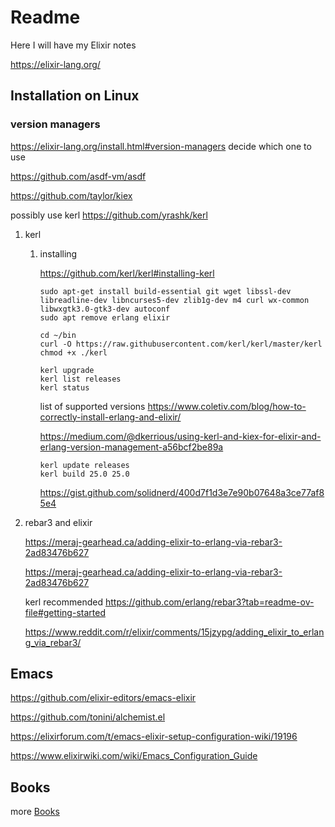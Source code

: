 * Readme

Here I will have my Elixir notes

https://elixir-lang.org/

** Installation on Linux

*** version managers
https://elixir-lang.org/install.html#version-managers
decide which one to use

https://github.com/asdf-vm/asdf

https://github.com/taylor/kiex

possibly use kerl
https://github.com/yrashk/kerl

**** kerl

***** installing

https://github.com/kerl/kerl#installing-kerl

#+begin_example
  sudo apt-get install build-essential git wget libssl-dev libreadline-dev libncurses5-dev zlib1g-dev m4 curl wx-common libwxgtk3.0-gtk3-dev autoconf
  sudo apt remove erlang elixir

  cd ~/bin
  curl -O https://raw.githubusercontent.com/kerl/kerl/master/kerl
  chmod +x ./kerl

  kerl upgrade
  kerl list releases
  kerl status
#+end_example

list of supported versions
https://www.coletiv.com/blog/how-to-correctly-install-erlang-and-elixir/

https://medium.com/@dkerrious/using-kerl-and-kiex-for-elixir-and-erlang-version-management-a56bcf2be89a

#+begin_example
kerl update releases
kerl build 25.0 25.0
#+end_example

https://gist.github.com/solidnerd/400d7f1d3e7e90b07648a3ce77af85e4


**** rebar3 and elixir
https://meraj-gearhead.ca/adding-elixir-to-erlang-via-rebar3-2ad83476b627

https://meraj-gearhead.ca/adding-elixir-to-erlang-via-rebar3-2ad83476b627

kerl recommended
https://github.com/erlang/rebar3?tab=readme-ov-file#getting-started

https://www.reddit.com/r/elixir/comments/15jzypg/adding_elixir_to_erlang_via_rebar3/

** Emacs
https://github.com/elixir-editors/emacs-elixir

https://github.com/tonini/alchemist.el

https://elixirforum.com/t/emacs-elixir-setup-configuration-wiki/19196

https://www.elixirwiki.com/wiki/Emacs_Configuration_Guide



** Books
more [[file:books/Readme.org::*Books][Books]]
